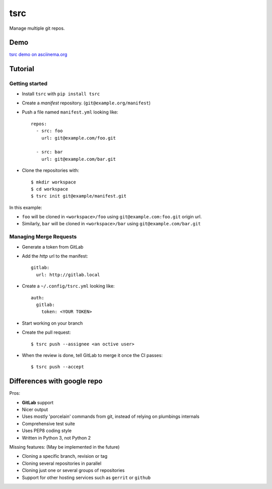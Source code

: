 tsrc
====

.. image:: https://travis-ci.org/TankerApp/tsrc.svg?branch=master
  :target: https://travis-ci.org/TankerApp/tsrc
.. image:: http://img.shields.io/pypi/v/tsrc.png
  :target: https://pypi.python.org/pypi/tsrc

Manage multiple git repos.

Demo
----

`tsrc demo on asciinema.org <https://asciinema.org/a/131625>`_

Tutorial
---------

Getting started
+++++++++++++++


* Install ``tsrc`` with ``pip install tsrc``

* Create a *manifest* repository. (``git@example.org/manifest``)

* Push a file named ``manifest.yml`` looking like::


    repos:
      - src: foo
        url: git@example.com/foo.git

      - src: bar
        url: git@example.com/bar.git


* Clone the repositories with::


    $ mkdir workspace
    $ cd workspace
    $ tsrc init git@example/manifest.git

In this example:

* ``foo`` will be cloned in ``<workspace>/foo`` using ``git@example.com:foo.git`` origin url.
* Similarly, ``bar`` will be cloned in ``<workspace>/bar`` using ``git@example.com/bar.git``

Managing Merge Requests
+++++++++++++++++++++++

* Generate a token from GitLab

* Add the *http* url to the manifest::

    gitlab:
      url: http://gitlab.local

* Create a ``~/.config/tsrc.yml`` looking like::

    auth:
      gitlab:
        token: <YOUR TOKEN>


* Start working on your branch

* Create the pull request::

    $ tsrc push --assignee <an octive user>

* When the review is done, tell GitLab to merge it once the CI passes::

    $ tsrc push --accept


Differences with google repo
-----------------------------

Pros:

* **GitLab** support
* Nicer output
* Uses mostly 'porcelain' commands from git, instead of relying on plumbings
  internals
* Comprehensive test suite
* Uses PEP8 coding style
* Written in Python 3, not Python 2

Missing features: (May be implemented in the future)

* Cloning a specific branch, revision or tag
* Cloning several repositories in parallel
* Cloning just one or several groups of repositories
* Support for other hosting services such as ``gerrit`` or ``github``
